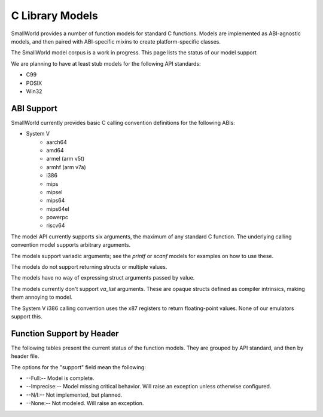 .. _models:

C Library Models
================

SmallWorld provides a number of function models for standard C functions.
Models are implemented as ABI-agnostic models,
and then paired with ABI-specific mixins to create platform-specific classes.

The SmallWorld model corpus is a work in progress.
This page lists the status of our model support

We are planning to have at least stub models for the following API standards:

- C99
- POSIX
- Win32

ABI Support
-----------

SmallWorld currently provides basic C calling convention definitions for the following ABIs:

- System V
    - aarch64
    - amd64
    - armel (arm v5t)
    - armhf (arm v7a)
    - i386
    - mips
    - mipsel
    - mips64
    - mips64el
    - powerpc
    - riscv64

The model API currently supports six arguments,
the maximum of any standard C function.
The underlying calling convention model supports arbitrary arguments.

The models support variadic arguments; 
see the `printf` or `scanf` models for examples on how to use these.

The models do not support returning structs or multiple values.

The models have no way of expressing struct arguments passed by value.

The models currently don't support `va_list` arguments.
These are opaque structs defined as compiler intrinsics,
making them annoying to model.

The System V i386 calling convention uses the x87 registers
to return floating-point values.  None of our emulators support this.

Function Support by Header
--------------------------

The following tables present the current status of the function models.
They are grouped by API standard, and then by header file.

The options for the "support" field mean the following:

- --Full:-- Model is complete.
- --Imprecise:-- Model missing critical behavior.  Will raise an exception unless otherwise configured.
- --N/I:-- Not implemented, but planned.
- --None:-- Not modeled.  Will raise an exception.

.. csv-table:: C99: string.h
    :file: c99_string.csv
    :header-rows: 1
    :stub-columns: 1
    :delim: ,

.. csv-table:: C99: stdlib.h
    :file: c99_stdlib.csv
    :header-rows: 1
    :stub-columns: 1
    :delim: ,

.. csv-table:: C99: stdio.h
    :file: c99_stdio.csv
    :header-rows: 1
    :stub-columns: 1
    :delim: ,
